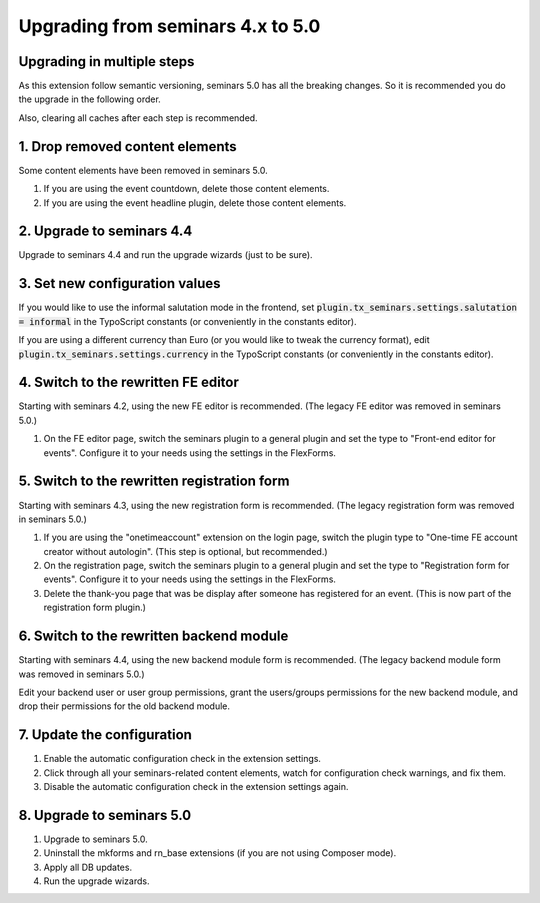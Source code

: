 .. ==================================================
.. FOR YOUR INFORMATION
.. --------------------------------------------------
.. -*- coding: utf-8 -*- with BOM.

.. ==================================================
.. DEFINE SOME TEXTROLES
.. --------------------------------------------------
.. role::   underline
.. role::   typoscript(code)
.. role::   ts(typoscript)
   :class:  typoscript
.. role::   php(code)

==================================
Upgrading from seminars 4.x to 5.0
==================================

Upgrading in multiple steps
===========================

As this extension follow semantic versioning, seminars 5.0 has all the breaking
changes. So it is recommended you do the upgrade in the following order.

Also, clearing all caches after each step is recommended.

1. Drop removed content elements
================================

Some content elements have been removed in seminars 5.0.

#.  If you are using the event countdown, delete those content elements.
#.  If you are using the event headline plugin, delete those content elements.

2. Upgrade to seminars 4.4
==========================

Upgrade to seminars 4.4 and run the upgrade wizards (just to be sure).

3. Set new configuration values
===============================

If you would like to use the informal salutation mode in the frontend, set
:typoscript:`plugin.tx_seminars.settings.salutation = informal` in the
TypoScript constants (or conveniently in the constants editor).

If you are using a different currency than Euro (or you would like to tweak
the currency format), edit :typoscript:`plugin.tx_seminars.settings.currency`
in the TypoScript constants (or conveniently in the constants editor).

4. Switch to the rewritten FE editor
====================================

Starting with seminars 4.2, using the new FE editor is recommended.
(The legacy FE editor was removed in seminars 5.0.)

#.  On the FE editor page, switch the seminars plugin to a general plugin
    and set the type to "Front-end editor for events". Configure it to your
    needs using the settings in the FlexForms.

5. Switch to the rewritten registration form
============================================

Starting with seminars 4.3, using the new registration form is recommended.
(The legacy registration form was removed in seminars 5.0.)

#.  If you are using the "onetimeaccount" extension on the login page, switch
    the plugin type to "One-time FE account creator without autologin".
    (This step is optional, but recommended.)

#.  On the registration page, switch the seminars plugin to a general plugin
    and set the type to "Registration form for events". Configure it to your
    needs using the settings in the FlexForms.

#.  Delete the thank-you page that was be display after someone has registered
    for an event. (This is now part of the registration form plugin.)

6. Switch to the rewritten backend module
=========================================

Starting with seminars 4.4, using the new backend module form is recommended.
(The legacy backend module form was removed in seminars 5.0.)

Edit your backend user or user group permissions, grant the users/groups
permissions for the new backend module, and drop their permissions for the
old backend module.

7. Update the configuration
===========================

#.  Enable the automatic configuration check in the extension settings.
#.  Click through all your seminars-related content elements, watch for
    configuration check warnings, and fix them.
#.  Disable the automatic configuration check in the extension settings again.

8. Upgrade to seminars 5.0
==========================

#.  Upgrade to seminars 5.0.
#.  Uninstall the mkforms and rn\_base extensions (if you are not using
    Composer mode).
#.  Apply all DB updates.
#.  Run the upgrade wizards.
